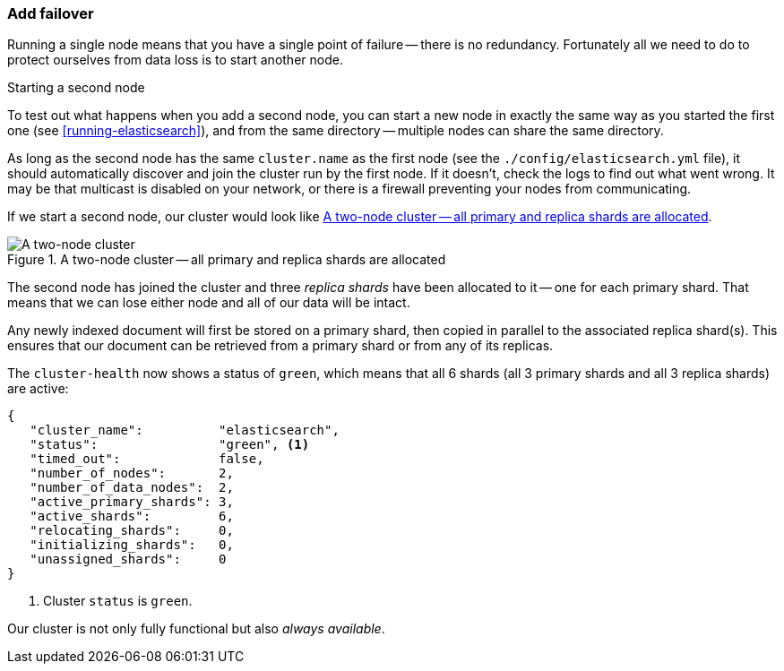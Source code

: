 === Add failover

Running a single node means that you have a single point of failure -- there
is no redundancy. Fortunately all we need to do to protect ourselves from data
loss is to start another node.

.Starting a second node
***************************************

To test out what happens when you add a second node, you can start a new node
in exactly the same way as you started the first one (see
<<running-elasticsearch>>), and from the same directory -- multiple nodes can
share the same directory.

As long as the second node has the same `cluster.name` as the first node (see
the `./config/elasticsearch.yml` file), it should automatically discover and
join the cluster run by the first node. If it doesn't, check the logs to find
out what went wrong.  It may be that multicast is disabled on your network, or
there is a firewall preventing your nodes from communicating.

***************************************

If we start a second node, our cluster would look like <<cluster-two-nodes>>.

[[cluster-two-nodes]]
.A two-node cluster -- all primary and replica shards are allocated
image::images/elas_0203.png["A two-node cluster"]

The second node has joined the cluster and three _replica shards_ have been
allocated to it -- one for each primary shard.  That means that we can lose
either node and all of our data will be intact.

Any newly indexed document will first be stored on a primary shard, then
copied in parallel to the associated replica shard(s). This ensures that our
document can be retrieved from a primary shard or from any of its replicas.

The `cluster-health` now shows a status of `green`, which means that all 6
shards (all 3 primary shards and all 3 replica shards) are active:

[source,js]
--------------------------------------------------
{
   "cluster_name":          "elasticsearch",
   "status":                "green", <1>
   "timed_out":             false,
   "number_of_nodes":       2,
   "number_of_data_nodes":  2,
   "active_primary_shards": 3,
   "active_shards":         6,
   "relocating_shards":     0,
   "initializing_shards":   0,
   "unassigned_shards":     0
}
--------------------------------------------------
<1> Cluster `status` is `green`.

Our cluster is not only fully functional but also _always available_.
